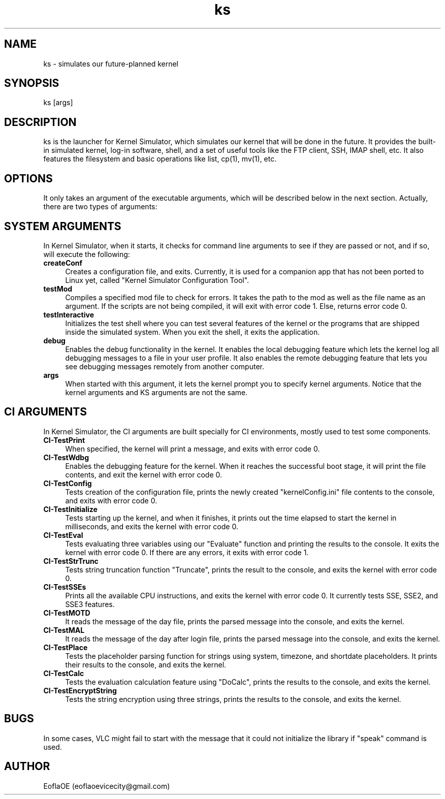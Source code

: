 .\" 
.\" ﻿   Kernel Simulator  Copyright (C) 2018-2020  EoflaOE
.\" 
.\"    Kernel Simulator is free software: you can redistribute it and/or modify
.\"    it under the terms of the GNU General Public License as published by
.\"    the Free Software Foundation, either version 3 of the License, or
.\"    (at your option) any later version.
.\"
.\"    Kernel Simulator is distributed in the hope that it will be useful,
.\"    but WITHOUT ANY WARRANTY; without even the implied warranty of
.\"    MERCHANTABILITY or FITNESS FOR A PARTICULAR PURPOSE.  See the
.\"    GNU General Public License for more details.
.\"
.\"    You should have received a copy of the GNU General Public License
.\"    along with this program.  If not, see <https://www.gnu.org/licenses/>.
.\" 
.\" This manpage is created specially for Debian. It will eventually be universal.
.\"

.TH ks 1 "26 Jul 2020" "0.0.11.0-Man1.0" "Kernel Simulator"
.SH NAME
ks \- simulates our future-planned kernel 
.SH SYNOPSIS
ks [args]
.SH DESCRIPTION
ks is the launcher for Kernel Simulator, which simulates our kernel that will be done in the future. It provides the built-in simulated kernel, log-in software, shell, and a set of useful tools like the FTP client, SSH, IMAP shell, etc. It also features the filesystem and basic operations like list, cp(1), mv(1), etc.
.SH OPTIONS
It only takes an argument of the executable arguments, which will be described below in the next section. Actually, there are two types of arguments:
.SH SYSTEM ARGUMENTS
In Kernel Simulator, when it starts, it checks for command line arguments to see if they are passed or not, and if so, will execute the following:
.TP 4
.B createConf
Creates a configuration file, and exits. Currently, it is used for a companion app that has not been ported to Linux yet, called "Kernel Simulator Configuration Tool".
.TP 4
.B testMod
Compiles a specified mod file to check for errors. It takes the path to the mod as well as the file name as an argument. If the scripts are not being compiled, it will exit with error code 1. Else, returns error code 0.
.TP 4
.B testInteractive
Initializes the test shell where you can test several features of the kernel or the programs that are shipped inside the simulated system. When you exit the shell, it exits the application.
.TP 4
.B debug
Enables the debug functionality in the kernel. It enables the local debugging feature which lets the kernel log all debugging messages to a file in your user profile. It also enables the remote debugging feature that lets you see debugging messages remotely from another computer.
.TP 4
.B args
When started with this argument, it lets the kernel prompt you to specify kernel arguments. Notice that the kernel arguments and KS arguments are not the same.
.SH CI ARGUMENTS
In Kernel Simulator, the CI arguments are built specially for CI environments, mostly used to test some components.
.TP 4
.B CI-TestPrint
When specified, the kernel will print a message, and exits with error code 0.
.TP 4
.B CI-TestWdbg
Enables the debugging feature for the kernel. When it reaches the successful boot stage, it will print the file contents, and exit the kernel with error code 0.
.TP 4
.B CI-TestConfig
Tests creation of the configuration file, prints the newly created "kernelConfig.ini" file contents to the console, and exits with error code 0.
.TP 4
.B CI-TestInitialize
Tests starting up the kernel, and when it finishes, it prints out the time elapsed to start the kernel in milliseconds, and exits the kernel with error code 0.
.TP 4
.B CI-TestEval
Tests evaluating three variables using our "Evaluate" function and printing the results to the console. It exits the kernel with error code 0. If there are any errors, it exits with error code 1.
.TP 4
.B CI-TestStrTrunc
Tests string truncation function "Truncate", prints the result to the console, and exits the kernel with error code 0.
.TP 4
.B CI-TestSSEs
Prints all the available CPU instructions, and exits the kernel with error code 0. It currently tests SSE, SSE2, and SSE3 features.
.TP 4
.B CI-TestMOTD
It reads the message of the day file, prints the parsed message into the console, and exits the kernel.
.TP 4
.B CI-TestMAL
It reads the message of the day after login file, prints the parsed message into the console, and exits the kernel.
.TP 4
.B CI-TestPlace
Tests the placeholder parsing function for strings using system, timezone, and shortdate placeholders. It prints their results to the console, and exits the kernel.
.TP 4
.B CI-TestCalc
Tests the evaluation calculation feature using "DoCalc", prints the results to the console, and exits the kernel.
.TP 4
.B CI-TestEncryptString
Tests the string encryption using three strings, prints the results to the console, and exits the kernel.
.SH BUGS
In some cases, VLC might fail to start with the message that it could not initialize the library if "speak" command is used.
.SH AUTHOR
EoflaOE (eoflaoevicecity@gmail.com)
